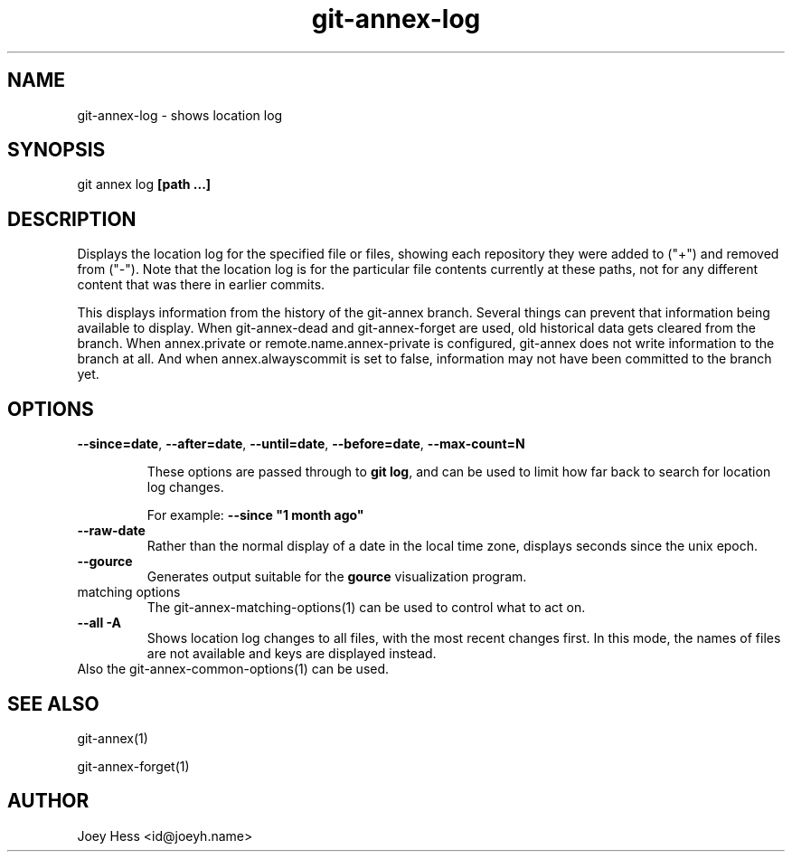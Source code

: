 .TH git-annex-log 1
.SH NAME
git-annex-log \- shows location log
.PP
.SH SYNOPSIS
git annex log \fB[path ...]\fP
.PP
.SH DESCRIPTION
Displays the location log for the specified file or files, showing each
repository they were added to ("+") and removed from ("\-"). Note that the
location log is for the particular file contents currently at these paths,
not for any different content that was there in earlier commits.
.PP
This displays information from the history of the git-annex branch. Several
things can prevent that information being available to display. When
git-annex\-dead and git-annex\-forget are used, old historical
data gets cleared from the branch. When annex.private or 
remote.name.annex\-private is configured, git-annex does not write
information to the branch at all. And when annex.alwayscommit is set to
false, information may not have been committed to the branch yet.
.PP
.SH OPTIONS
.IP "\fB\-\-since=date\fP, \fB\-\-after=date\fP, \fB\-\-until=date\fP, \fB\-\-before=date\fP, \fB\-\-max\-count=N\fP"
.IP
These options are passed through to \fBgit log\fP, and can be used to limit
how far back to search for location log changes.
.IP
For example: \fB\-\-since "1 month ago"\fP
.IP
.IP "\fB\-\-raw\-date\fP"
Rather than the normal display of a date in the local time zone,
displays seconds since the unix epoch.
.IP
.IP "\fB\-\-gource\fP"
Generates output suitable for the \fBgource\fP visualization program.
.IP
.IP "matching options"
The git-annex\-matching\-options(1)
can be used to control what to act on.
.IP
.IP "\fB\-\-all\fP \fB\-A\fP"
Shows location log changes to all files, with the most recent changes first.
In this mode, the names of files are not available and keys are displayed
instead.
.IP
.IP "Also the git-annex\-common\-options(1) can be used."
.SH SEE ALSO
git-annex(1)
.PP
git-annex\-forget(1)
.PP
.SH AUTHOR
Joey Hess <id@joeyh.name>
.PP
.PP


